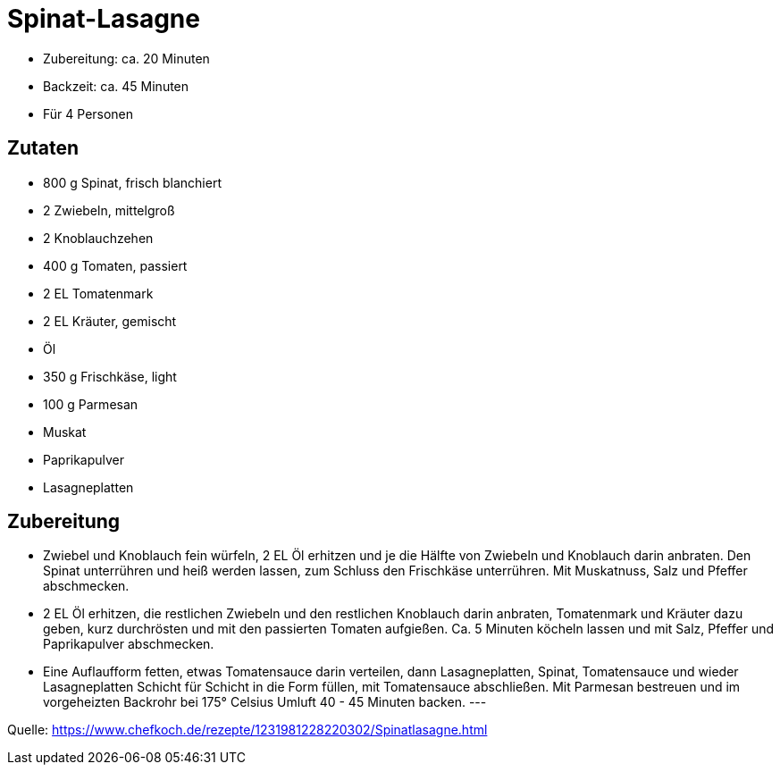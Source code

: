 = Spinat-Lasagne


* Zubereitung: ca. 20 Minuten
* Backzeit: ca. 45 Minuten
* Für 4 Personen

== Zutaten

- 800 g Spinat, frisch blanchiert
- 2 Zwiebeln, mittelgroß
- 2	Knoblauchzehen
- 400 g	Tomaten, passiert
- 2 EL Tomatenmark
- 2 EL Kräuter, gemischt
- Öl
- 350 g	Frischkäse, light
- 100 g	Parmesan
- Muskat
- Paprikapulver
- Lasagneplatten


== Zubereitung

- Zwiebel und Knoblauch fein würfeln, 2 EL Öl erhitzen und je die Hälfte von Zwiebeln und Knoblauch darin anbraten. Den Spinat unterrühren und heiß werden lassen, zum Schluss den Frischkäse unterrühren. Mit Muskatnuss, Salz und Pfeffer abschmecken.

- 2 EL Öl erhitzen, die restlichen Zwiebeln und den restlichen Knoblauch darin anbraten, Tomatenmark und Kräuter dazu geben, kurz durchrösten und mit den passierten Tomaten aufgießen. Ca. 5 Minuten köcheln lassen und mit Salz, Pfeffer und Paprikapulver abschmecken.

- Eine Auflaufform fetten, etwas Tomatensauce darin verteilen, dann Lasagneplatten, Spinat, Tomatensauce und wieder Lasagneplatten Schicht für Schicht in die Form füllen, mit Tomatensauce abschließen. Mit Parmesan bestreuen und im vorgeheizten Backrohr bei 175° Celsius Umluft 40 - 45 Minuten backen.
---


Quelle: https://www.chefkoch.de/rezepte/1231981228220302/Spinatlasagne.html
